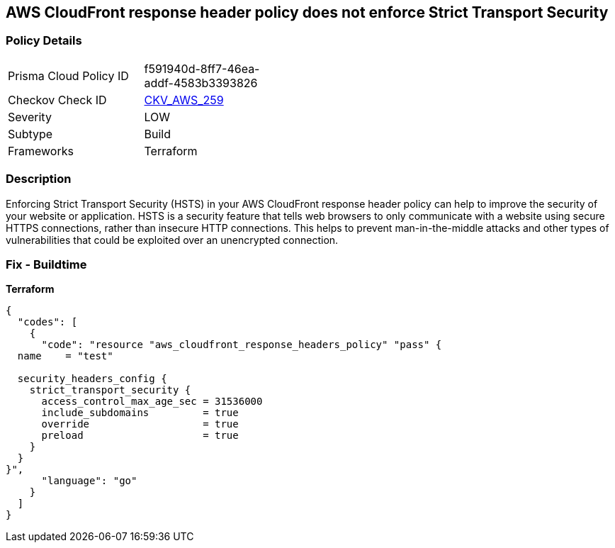 == AWS CloudFront response header policy does not enforce Strict Transport Security


=== Policy Details
[width=45%]
[cols="1,1"]
|=== 
|Prisma Cloud Policy ID 
| f591940d-8ff7-46ea-addf-4583b3393826

|Checkov Check ID 
| https://github.com/bridgecrewio/checkov/tree/master/checkov/terraform/checks/resource/aws/CloudFrontResponseHeaderStrictTransportSecurity.py[CKV_AWS_259]

|Severity
|LOW

|Subtype
|Build

|Frameworks
|Terraform

|=== 



=== Description

Enforcing Strict Transport Security (HSTS) in your AWS CloudFront response header policy can help to improve the security of your website or application.
HSTS is a security feature that tells web browsers to only communicate with a website using secure HTTPS connections, rather than insecure HTTP connections.
This helps to prevent man-in-the-middle attacks and other types of vulnerabilities that could be exploited over an unencrypted connection.

=== Fix - Buildtime


*Terraform* 




[source,go]
----
{
  "codes": [
    {
      "code": "resource "aws_cloudfront_response_headers_policy" "pass" {
  name    = "test"

  security_headers_config {
    strict_transport_security {
      access_control_max_age_sec = 31536000
      include_subdomains         = true
      override                   = true
      preload                    = true
    }
  }
}",
      "language": "go"
    }
  ]
}
----
